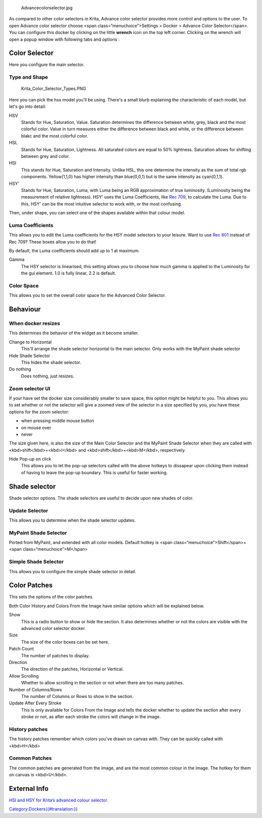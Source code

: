 .. figure:: Advancecolorselector.jpg
   :alt: Advancecolorselector.jpg

   Advancecolorselector.jpg

As compared to other color selectors in Krita, Advance color selector
provides more control and options to the user. To open Advance color
selector choose <span class=“menuchoice”>Settings > Docker > Advance
Color Selector</span>. You can configure this docker by clicking on the
little **wrench** icon on the top left corner. Clicking on the wrench
will open a popup window with following tabs and options :

Color Selector
--------------

Here you configure the main selector.

Type and Shape
~~~~~~~~~~~~~~

.. figure:: Krita_Color_Selector_Types.PNG
   :alt: Krita_Color_Selector_Types.PNG

   Krita\_Color\_Selector\_Types.PNG

Here you can pick the hsx model you'll be using. There's a small blurb
explaining the characteristic of each model, but let's go into detail:

HSV
    Stands for Hue, Saturation, Value. Saturation determines the
    difference between white, grey, black and the most colorful color.
    Value in turn measures either the difference between black and
    white, or the difference between blakc and the most colorful color.
HSL
    Stands for Hue, Saturation, Lightness. All saturated colors are
    equal to 50% lightness. Saturation allows for shifting between grey
    and color.
HSI
    This stands for Hue, Saturation and Intensity. Unlike HSL, this one
    determine the intensity as the sum of total rgb components.
    Yellow(1,1,0) has higher intensity than blue(0,0,1) but is the same
    intensity as cyan(0,1,1).
HSY'
    Stands for Hue, Saturation, Luma, with Luma being an RGB
    approximation of true luminosity. (Luminosity being the measurement
    of relative lightness). HSY' uses the Luma Coefficients, like `Rec
    709 <http://en.wikipedia.org/wiki/Rec._709>`__, to calculate the
    Luma. Due to this, HSY' can be the most intuitive selector to work
    with, or the most confusing.

Then, under shape, you can select one of the shapes available within
that colour model.

.. raw:: mediawiki

   {{Info|Triangle is in all colour models because to a certain extent, it is a wildcard shape: All colour models look the same in a equilateral triangle selector. }}

Luma Coefficients
~~~~~~~~~~~~~~~~~

This allows you to edit the Luma coefficients for the HSY model
selectors to your leisure. Want to use `Rec
601 <http://en.wikipedia.org/wiki/Rec._601>`__ instead of Rec 709? These
boxes allow you to do that!

By default, the Luma coefficients should add up to 1 at maximum.

Gamma
    The HSY selector is linearised, this setting allows you to choose
    how much gamma is applied to the Luminosity for the gui element. 1.0
    is fully linear, 2.2 is default.

Color Space
~~~~~~~~~~~

This allows you to set the overall color space for the Advanced Color
Selector.

.. raw:: mediawiki

   {{Warning|You can pick only sRGB colors in advanced color selector regardless of the color space of advanced color selector. This is a bug.}}

Behaviour
---------

When docker resizes
~~~~~~~~~~~~~~~~~~~

This determines the behavior of the widget as it become smaller.

Change to Horizontal
    This'll arrange the shade selector horizontal to the main selector.
    Only works with the MyPaint shade selector
Hide Shade Selector
    This hides the shade selector.
Do nothing
    Does nothing, just resizes.

Zoom selector UI
~~~~~~~~~~~~~~~~

If your have set the docker size considerably smaller to save space,
this option might be helpful to you. This allows you to set whether or
not the selector will give a zoomed view of the selector in a size
specified by you, you have these options for the zoom selector:

-  when pressing middle mouse button
-  on mouse over
-  never

The size given here, is also the size of the Main Color Selector and the
MyPaint Shade Selector when they are called with
<kbd>shift</kbd>+<kbd>I</kbd> and <kbd>shift</kbd>+<kbd>M</kbd>,
respectively.

Hide Pop-up on click
    This allows you to let the pop-up selectors called with the above
    hotkeys to dissapear upon clicking them instead of having to leave
    the pop-up boundary. This is useful for faster working.

Shade selector
--------------

Shade selector options. The shade selectors are useful to decide upon
new shades of color.

Update Selector
~~~~~~~~~~~~~~~

This allows you to determine when the shade selector updates.

MyPaint Shade Selector
~~~~~~~~~~~~~~~~~~~~~~

Ported from MyPaint, and extended with all color models. Default hotkey
is <span class=“menuchoice”>Shift</span>+<span
class=“menuchoice”>M</span>

Simple Shade Selector
~~~~~~~~~~~~~~~~~~~~~

This allows you to configure the simple shade selector in detail.

Color Patches
-------------

This sets the options of the color patches.

Both Color History and Colors From the Image have similar options which
will be explained below.

Show
    This is a radio button to show or hide the section. It also
    determines whether or not the colors are visible with the advanced
    color selector docker.
Size
    The size of the color boxes can be set here.
Patch Count
    The number of patches to display.
Direction
    The direction of the patches, Horizontal or Vertical.
Allow Scrolling
    Whether to allow scrolling in the section or not when there are too
    many patches.
Number of Columns/Rows
    The number of Columns or Rows to show in the section.
Update After Every Stroke
    This is only available for Colors From the Image and tells the
    docker whether to update the section after every stroke or not, as
    after each stroke the colors will change in the image.

History patches
~~~~~~~~~~~~~~~

The history patches remember which colors you've drawn on canvas with.
They can be quickly called with <kbd>H</kbd>

Common Patches
~~~~~~~~~~~~~~

The common patches are generated from the image, and are the most common
colour in the image. The hotkey for them on canvas is <kbd>U</kbd>.

External Info
-------------

`HSI and HSY for Krita’s advanced colour
selector. <http://wolthera.info/?p=726>`__

`Category:Dockers{{#translation:}} <Category:Dockers{{#translation:}}>`__
